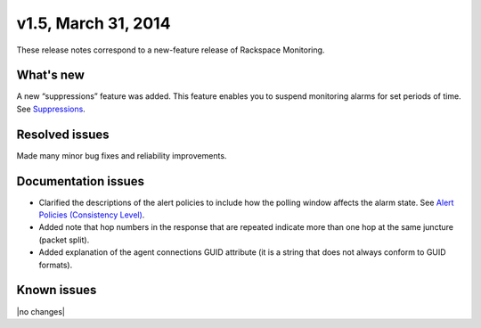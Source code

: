 v1.5, March 31, 2014 
~~~~~~~~~~~~~~~~~~~~

These release notes correspond to a new-feature release of Rackspace Monitoring.

What's new
----------

A new “suppressions” feature was added. This feature enables you to suspend
monitoring alarms for set periods of time. See
`Suppressions <https://developer.rackspace.com/docs/cloud-monitoring/v1/developer-guide/#suppressions>`__.


Resolved issues
---------------

Made many minor bug fixes and reliability improvements.

Documentation issues
--------------------

- Clarified the descriptions of the alert policies to include how the polling
  window affects the alarm state. See
  `Alert Policies (Consistency Level) <https://developer.rackspace.com/docs/cloud-monitoring/v1/developer-guide/#alarm-language>`__.

- Added note that hop numbers in the response that are repeated indicate more
  than one hop at the same juncture (packet split).

- Added explanation of the agent connections GUID attribute (it is a string
  that does not always conform to GUID formats).

Known issues
------------

|no changes|
